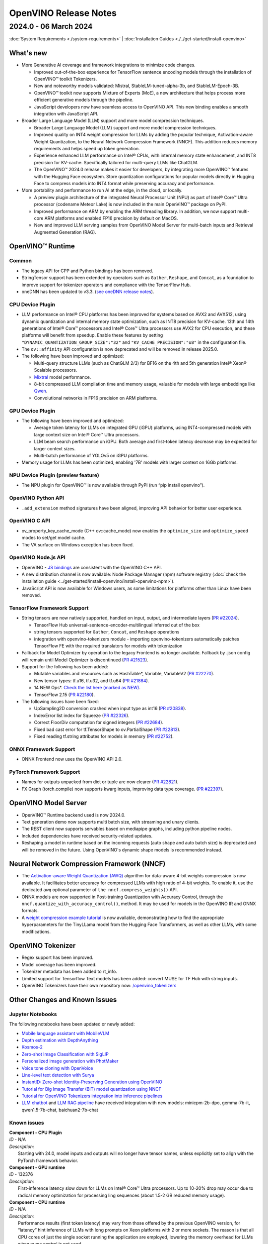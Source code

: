.. {#openvino_release_notes}

OpenVINO Release Notes
=============================


2024.0 - 06 March 2024
#############################

:doc:`System Requirements <./system-requirements>`  |  :doc:`Installation Guides <./../get-started/install-openvino>`


What's new
+++++++++++++++++++++++++++++

* More Generative AI coverage and framework integrations to minimize code changes.

  * Improved out-of-the-box experience for TensorFlow sentence encoding models through the
    installation of OpenVINO™ toolkit Tokenizers.
  * New and noteworthy models validated:
    Mistral, StableLM-tuned-alpha-3b, and StableLM-Epoch-3B.
  * OpenVINO™ toolkit now supports Mixture of Experts (MoE), a new architecture that helps
    process more efficient generative models through the pipeline.
  * JavaScript developers now have seamless access to OpenVINO API. This new binding enables a
    smooth integration with JavaScript API.

* Broader Large Language Model (LLM) support and more model compression techniques.

  * Broader Large Language Model (LLM) support and more model compression techniques.
  * Improved quality on INT4 weight compression for LLMs by adding the popular technique,
    Activation-aware Weight Quantization, to the Neural Network Compression Framework (NNCF).
    This addition reduces memory requirements and helps speed up token generation.
  * Experience enhanced LLM performance on Intel® CPUs, with internal memory state enhancement,
    and INT8 precision for KV-cache. Specifically tailored for multi-query LLMs like ChatGLM.
  * The OpenVINO™ 2024.0 release makes it easier for developers, by integrating more OpenVINO™
    features with the Hugging Face ecosystem. Store quantization configurations for popular
    models directly in Hugging Face to compress models into INT4 format while preserving
    accuracy and performance.

* More portability and performance to run AI at the edge, in the cloud, or locally.

  * A preview plugin architecture of the integrated Neural Processor Unit (NPU) as part of
    Intel® Core™ Ultra processor (codename Meteor Lake) is now included in the main OpenVINO™
    package on PyPI.
  * Improved performance on ARM by enabling the ARM threading library. In addition, we now
    support multi-core ARM platforms and enabled FP16 precision by default on MacOS.
  * New and improved LLM serving samples from OpenVINO Model Server for multi-batch inputs and
    Retrieval Augmented Generation (RAG).


OpenVINO™ Runtime
+++++++++++++++++++++++++++++

Common
-----------------------------

* The legacy API for CPP and Python bindings has been removed.
* StringTensor support has been extended by operators such as ``Gather``, ``Reshape``, and
  ``Concat``, as a foundation to improve support for tokenizer operators and compliance with
  the TensorFlow Hub.
* oneDNN has been updated to v3.3.
  (`see oneDNN release notes <https://github.com/oneapi-src/oneDNN/releases>`__).


CPU Device Plugin
-----------------------------

* LLM performance on Intel® CPU platforms has been improved for systems based on AVX2 and
  AVX512, using dynamic quantization and internal memory state optimization, such as INT8
  precision for KV-cache. 13th and 14th generations of Intel® Core™ processors and Intel® Core™
  Ultra processors use AVX2 for CPU execution, and these platforms will benefit from speedup.
  Enable these features by setting ``"DYNAMIC_QUANTIZATION_GROUP_SIZE":"32"`` and
  ``"KV_CACHE_PRECISION":"u8"`` in the configuration file.
* The ``ov::affinity`` API configuration is now deprecated and will be removed in release
  2025.0.
* The following have been improved and optimized:

  * Multi-query structure LLMs (such as ChatGLM 2/3) for BF16 on the 4th and 5th generation
    Intel® Xeon® Scalable processors.
  * `Mixtral <https://huggingface.co/docs/transformers/model_doc/mixtral>`__ model performance.
  * 8-bit compressed LLM compilation time and memory usage, valuable for models with large
    embeddings like `Qwen <https://github.com/QwenLM/Qwen>`__.
  * Convolutional networks in FP16 precision on ARM platforms.

GPU Device Plugin
-----------------------------

* The following have been improved and optimized:

  * Average token latency for LLMs on integrated GPU (iGPU) platforms, using INT4-compressed
    models with large context size on Intel® Core™ Ultra processors.
  * LLM beam search performance on iGPU. Both average and first-token latency decrease may be
    expected for larger context sizes.
  * Multi-batch performance of YOLOv5 on iGPU platforms.

* Memory usage for LLMs has been optimized, enabling '7B' models with larger context on
  16Gb platforms.

NPU Device Plugin (preview feature)
-----------------------------------

* The NPU plugin for OpenVINO™ is now available through PyPI (run “pip install openvino”).

OpenVINO Python API
-----------------------------

* ``.add_extension`` method signatures have been aligned, improving API behavior for better
  user experience.

OpenVINO C API
-----------------------------

* ov_property_key_cache_mode (C++ ov::cache_mode) now enables the ``optimize_size`` and
  ``optimize_speed`` modes to set/get model cache.
* The VA surface on Windows exception has been fixed.

OpenVINO Node.js API
-----------------------------

* OpenVINO - `JS bindings <https://docs.openvino.ai/2024/api/nodejs_api/nodejs_api.html>`__
  are consistent with the OpenVINO C++ API.
* A new distribution channel is now available: Node Package Manager (npm) software registry
  (:doc:`check the installation guide <../get-started/install-openvino/install-openvino-npm>`).
* JavaScript API is now available for Windows users, as some limitations for platforms other
  than Linux have been removed.

TensorFlow Framework Support
-----------------------------

* String tensors are now natively supported, handled on input, output, and intermediate layers
  (`PR #22024 <https://github.com/openvinotoolkit/openvino/pull/22024>`__).

  * TensorFlow Hub universal-sentence-encoder-multilingual inferred out of the box
  * string tensors supported for ``Gather``, ``Concat``, and ``Reshape`` operations
  * integration with openvino-tokenizers module - importing openvino-tokenizers automatically
    patches TensorFlow FE with the required translators for models with tokenization

* Fallback for Model Optimizer by operation to the legacy Frontend is no longer available.
  Fallback by .json config will remain until Model Optimizer is discontinued
  (`PR #21523 <https://github.com/openvinotoolkit/openvino/pull/21523>`__).
* Support for the following has been added:

  * Mutable variables and resources such as HashTable*, Variable, VariableV2
    (`PR #22270 <https://github.com/openvinotoolkit/openvino/pull/22270>`__).
  * New tensor types: tf.u16, tf.u32, and tf.u64
    (`PR #21864 <https://github.com/openvinotoolkit/openvino/pull/21864>`__).
  * 14 NEW Ops*.
    `Check the list here (marked as NEW) <https://github.com/openvinotoolkit/openvino/blob/releases/2024/0/src/frontends/tensorflow/docs/supported_ops.md>`__.
  * TensorFlow 2.15
    (`PR #22180 <https://github.com/openvinotoolkit/openvino/pull/22180>`__).

* The following issues have been fixed:

  * UpSampling2D conversion crashed when input type as int16
    (`PR #20838 <https://github.com/openvinotoolkit/openvino/pull/20838>`__).
  * IndexError list index for Squeeze
    (`PR #22326 <https://github.com/openvinotoolkit/openvino/pull/22326>`__).
  * Correct FloorDiv computation for signed integers
    (`PR #22684 <https://github.com/openvinotoolkit/openvino/pull/22684>`__).
  * Fixed bad cast error for tf.TensorShape to ov.PartialShape
    (`PR #22813 <https://github.com/openvinotoolkit/openvino/pull/22813>`__).
  * Fixed reading tf.string attributes for models in memory
    (`PR #22752 <https://github.com/openvinotoolkit/openvino/pull/22752>`__).


ONNX Framework Support
-----------------------------

* ONNX Frontend now uses the OpenVINO API 2.0.

PyTorch Framework Support
-----------------------------

* Names for outputs unpacked from dict or tuple are now clearer
  (`PR #22821 <https://github.com/openvinotoolkit/openvino/pull/22821>`__).
* FX Graph (torch.compile) now supports kwarg inputs, improving data type coverage.
  (`PR #22397 <https://github.com/openvinotoolkit/openvino/pull/22397>`__).


OpenVINO Model Server
+++++++++++++++++++++++++++++

* OpenVINO™ Runtime backend used is now 2024.0.
* Text generation demo now supports multi batch size, with streaming and unary clients.
* The REST client now supports servables based on mediapipe graphs, including python pipeline
  nodes.
* Included dependencies have received security-related updates.
* Reshaping a model in runtime based on the incoming requests (auto shape and auto batch size)
  is deprecated and will be removed in the future. Using OpenVINO's dynamic shape models is
  recommended instead.


Neural Network Compression Framework (NNCF)
+++++++++++++++++++++++++++++++++++++++++++

* The `Activation-aware Weight Quantization (AWQ) <https://arxiv.org/abs/2306.00978>`__
  algorithm for data-aware 4-bit weights compression is now available. It facilitates better
  accuracy for compressed LLMs with high ratio of 4-bit weights. To enable it, use the
  dedicated ``awq`` optional parameter of ``the nncf.compress_weights()`` API.
* ONNX models are now supported in Post-training Quantization with Accuracy Control, through
  the ``nncf.quantize_with_accuracy_control()``, method. It may be used for models in the
  OpenVINO IR and ONNX formats.
* A `weight compression example tutorial <https://github.com/openvinotoolkit/nncf/tree/develop/examples/llm_compression/openvino/tiny_llama_find_hyperparams>`__
  is now available, demonstrating how to find the appropriate hyperparameters for the TinyLLama
  model from the Hugging Face Transformers, as well as other LLMs, with some modifications.


OpenVINO Tokenizer
+++++++++++++++++++++++++++++

* Regex support has been improved.
* Model coverage has been improved.
* Tokenizer metadata has been added to rt_info.
* Limited support for Tensorflow Text models has been added: convert MUSE for TF Hub with
  string inputs.
* OpenVINO Tokenizers have their own repository now:
  `/openvino_tokenizers <https://github.com/openvinotoolkit/openvino_tokenizers>`__


Other Changes and Known Issues
+++++++++++++++++++++++++++++++

Jupyter Notebooks
-----------------------------

The following notebooks have been updated or newly added:

* `Mobile language assistant with MobileVLM <https://github.com/openvinotoolkit/openvino_notebooks/tree/main/notebooks/279-mobilevlm-language-assistant>`__
* `Depth estimation with DepthAnything <https://github.com/openvinotoolkit/openvino_notebooks/tree/main/notebooks/280-depth-anything>`__
* `Kosmos-2 <https://github.com/openvinotoolkit/openvino_notebooks/tree/main/notebooks/281-kosmos2-multimodal-large-language-model>`__
* `Zero-shot Image Classification with SigLIP <https://github.com/openvinotoolkit/openvino_notebooks/tree/main/notebooks/282-siglip-zero-shot-image-classification>`__
* `Personalized image generation with PhotMaker <https://github.com/openvinotoolkit/openvino_notebooks/tree/main/notebooks/283-photo-maker>`__
* `Voice tone cloning with OpenVoice <https://github.com/openvinotoolkit/openvino_notebooks/tree/main/notebooks/284-openvoice>`__
* `Line-level text detection with Surya <https://github.com/openvinotoolkit/openvino_notebooks/tree/main/notebooks/285-surya-line-level-text-detection>`__
* `InstantID: Zero-shot Identity-Preserving Generation using OpenVINO <https://github.com/openvinotoolkit/openvino_notebooks/tree/main/notebooks/286-instant-id>`__
* `Tutorial for Big Image Transfer  (BIT) model quantization using NNCF <https://github.com/openvinotoolkit/openvino_notebooks/tree/main/notebooks/127-big-transfer-quantization>`__
* `Tutorial for OpenVINO Tokenizers integration into inference pipelines <https://github.com/openvinotoolkit/openvino_notebooks/tree/main/notebooks/128-openvino-tokenizers>`__
* `LLM chatbot <https://github.com/openvinotoolkit/openvino_notebooks/blob/main/notebooks/254-llm-chatbot/254-llm-chatbot.ipynb>`__ and
  `LLM RAG pipeline <https://github.com/openvinotoolkit/openvino_notebooks/blob/main/notebooks/254-llm-chatbot/254-rag-chatbot.ipynb>`__
  have received integration with new models: minicpm-2b-dpo, gemma-7b-it, qwen1.5-7b-chat, baichuan2-7b-chat


Known issues
-----------------------------

| **Component - CPU Plugin**
| *ID* - N/A
| *Description:*
|   Starting with 24.0, model inputs and outputs will no longer have tensor names, unless
    explicitly set to align with the PyTorch framework behavior.

| **Component - GPU runtime**
| *ID* - 132376
| *Description:*
|   First-inference latency slow down for LLMs on Intel® Core™ Ultra processors. Up to 10-20%
    drop may occur due to radical memory optimization for processing ling sequences
    (about 1.5-2 GB reduced memory usage).

| **Component - CPU runtime**
| *ID* - N/A
| *Description:*
|   Performance results (first token latency) may vary from those offered by the previous OpenVINO version, for
    “latency” hint inference of LLMs with long prompts on Xeon platforms with 2 or more
    sockets. The reason is that all CPU cores of just the single socket running the application
    are employed, lowering the memory overhead for LLMs when numa control is not used.
| *Workaround:*
|   The behavior is expected but stream and thread configuration may be used to include cores
    from all sockets.


Deprecation And Support
+++++++++++++++++++++++++++++
Using deprecated features and components is not advised. They are available to enable a smooth
transition to new solutions and will be discontinued in the future. To keep using discontinued
features, you will have to revert to the last LTS OpenVINO version supporting them.
For more details, refer to the :doc:`OpenVINO Legacy Features and Components <../documentation/legacy-features>`
page.

Discontinued in 2024
-----------------------------

* Runtime components:

  * Intel® Gaussian & Neural Accelerator (Intel® GNA). Consider using the Neural Processing
    Unit (NPU) for low-powered systems like Intel® Core™ Ultra or 14th generation and beyond.
  * OpenVINO C++/C/Python 1.0 APIs (see
    `2023.3 API transition guide <https://docs.openvino.ai/2023.3/openvino_2_0_transition_guide.html>`__
    for reference).
  * All ONNX Frontend legacy API (known as ONNX_IMPORTER_API)
  * ``PerfomanceMode.UNDEFINED`` property as part of the OpenVINO Python API

* Tools:

  * Deployment Manager. See :doc:`installation <../get-started/install-openvino>` and
    :doc:`deployment <../get-started/install-openvino>` guides for current distribution
    options.
  * `Accuracy Checker <https://docs.openvino.ai/2023.3/omz_tools_accuracy_checker.html>`__.
  * `Post-Training Optimization Tool <https://docs.openvino.ai/2023.3/pot_introduction.html>`__
    (POT). Neural Network Compression Framework (NNCF) should be used instead.
  * A `Git patch <https://github.com/openvinotoolkit/nncf/tree/develop/third_party_integration/huggingface_transformers>`__
    for NNCF integration with `huggingface/transformers <https://github.com/huggingface/transformers>`__.
    The recommended approach is to use `huggingface/optimum-intel <https://github.com/huggingface/optimum-intel>`__
    for applying NNCF optimization on top of models from Hugging Face.
  * Support for Apache MXNet, Caffe, and Kaldi model formats. Conversion to ONNX may be used
    as a solution.

Deprecated and to be removed in the future
--------------------------------------------

* The OpenVINO™ Development Tools package (pip install openvino-dev) will be removed from
  installation options and distribution channels beginning with OpenVINO 2025.
* Model Optimizer will be discontinued with OpenVINO 2025.0. Consider using the
  :doc:`new conversion methods <../openvino-workflow/model-preparation/convert-model-to-ir>`
  instead. For more details, see the
  :doc:`model conversion transition guide <../documentation/legacy-features/transition-legacy-conversion-api>`.
* OpenVINO property Affinity API will be discontinued with OpenVINO 2025.0.
  It will be replaced with CPU binding configurations (``ov::hint::enable_cpu_pinning``).



Legal Information
+++++++++++++++++++++++++++++++++++++++++++++

You may not use or facilitate the use of this document in connection with any infringement
or other legal analysis concerning Intel products described herein.

You agree to grant Intel a non-exclusive, royalty-free license to any patent claim
thereafter drafted which includes subject matter disclosed herein.

No license (express or implied, by estoppel or otherwise) to any intellectual property
rights is granted by this document.

All information provided here is subject to change without notice. Contact your Intel
representative to obtain the latest Intel product specifications and roadmaps.

The products described may contain design defects or errors known as errata which may
cause the product to deviate from published specifications. Current characterized errata
are available on request.

Intel technologies' features and benefits depend on system configuration and may require
enabled hardware, software or service activation. Learn more at
`http://www.intel.com/ <http://www.intel.com/>`__
or from the OEM or retailer.

No computer system can be absolutely secure.

Intel, Atom, Arria, Core, Movidius, Xeon, OpenVINO, and the Intel logo are trademarks
of Intel Corporation in the U.S. and/or other countries.

OpenCL and the OpenCL logo are trademarks of Apple Inc. used by permission by Khronos

Other names and brands may be claimed as the property of others.

Copyright © 2023, Intel Corporation. All rights reserved.

For more complete information about compiler optimizations, see our Optimization Notice.

Performance varies by use, configuration and other factors. Learn more at
`www.Intel.com/PerformanceIndex <www.Intel.com/PerformanceIndex>`__.






